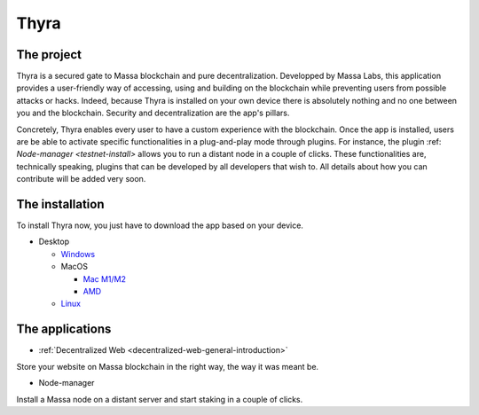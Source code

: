 
.. _general-thyra:

Thyra
=====

The project
-----------

Thyra is a secured gate to Massa blockchain and pure decentralization.
Developped by Massa Labs, this application provides a user-friendly way of accessing,
using and building on the blockchain while preventing users from possible attacks or hacks.
Indeed, because Thyra is installed on your own device there is absolutely nothing
and no one between you and the blockchain. Security and decentralization are the app's pillars.

Concretely, Thyra enables every user to have a custom experience with the blockchain.
Once the app is installed, users are be able to activate specific functionalities in a plug-and-play mode
through plugins. For instance, the plugin :ref: `Node-manager <testnet-install>` allows you to run a distant node in a couple of clicks.
These functionalities are, technically speaking, plugins that can be developed by all developers that wish to.
All details about how you can contribute will be added very soon.

The installation
----------------

To install Thyra now, you just have to download the app based on your device.

* Desktop

  * `Windows <https://github.com/massalabs/thyra/releases/latest/download/thyra-installer_windows_amd64.exe>`_
  * MacOS

    * `Mac M1/M2 <https://github.com/massalabs/thyra/releases/latest/download/thyra-installer_darwin_arm64.tar.gz>`_
    * `AMD <https://github.com/massalabs/thyra/releases/latest/download/thyra-installer_darwin_amd64.tar.gz>`_

  * `Linux <https://github.com/massalabs/thyra/releases/latest/download/thyra-installer_linux_amd64.tar.gz>`_


The applications
----------------

* :ref:`Decentralized Web <decentralized-web-general-introduction>`

Store your website on Massa blockchain in the right way, the way it was meant be.

* Node-manager

Install a Massa node on a distant server and start staking in a couple of clicks.
